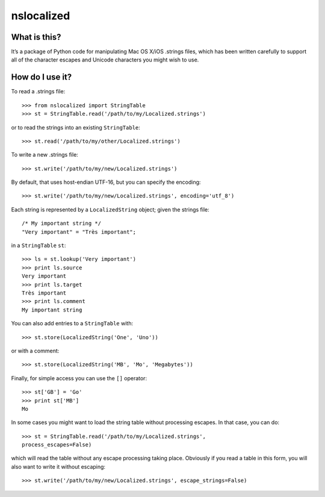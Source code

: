 nslocalized
===========

What is this?
-------------

It’s a package of Python code for manipulating Mac OS X/iOS .strings files,
which has been written carefully to support all of the character escapes and
Unicode characters you might wish to use.

How do I use it?
----------------

To read a .strings file::

  >>> from nslocalized import StringTable
  >>> st = StringTable.read('/path/to/my/Localized.strings')

or to read the strings into an existing ``StringTable``::

  >>> st.read('/path/to/my/other/Localized.strings')

To write a new .strings file::

  >>> st.write('/path/to/my/new/Localized.strings')

By default, that uses host-endian UTF-16, but you can specify the encoding::

  >>> st.write('/path/to/my/new/Localized.strings', encoding='utf_8')

Each string is represented by a ``LocalizedString`` object; given the strings
file::

  /* My important string */
  "Very important" = "Très important";

in a ``StringTable`` ``st``::

  >>> ls = st.lookup('Very important')
  >>> print ls.source
  Very important
  >>> print ls.target
  Très important
  >>> print ls.comment
  My important string

You can also add entries to a ``StringTable`` with::

  >>> st.store(LocalizedString('One', 'Uno'))

or with a comment::

  >>> st.store(LocalizedString('MB', 'Mo', 'Megabytes'))

Finally, for simple access you can use the ``[]`` operator::

  >>> st['GB'] = 'Go'
  >>> print st['MB']
  Mo

In some cases you might want to load the string table without processing
escapes.  In that case, you can do::

  >>> st = StringTable.read('/path/to/my/Localized.strings',
  process_escapes=False)

which will read the table without any escape processing taking place.
Obviously if you read a table in this form, you will also want to write it
without escaping::

  >>> st.write('/path/to/my/new/Localized.strings', escape_strings=False)

